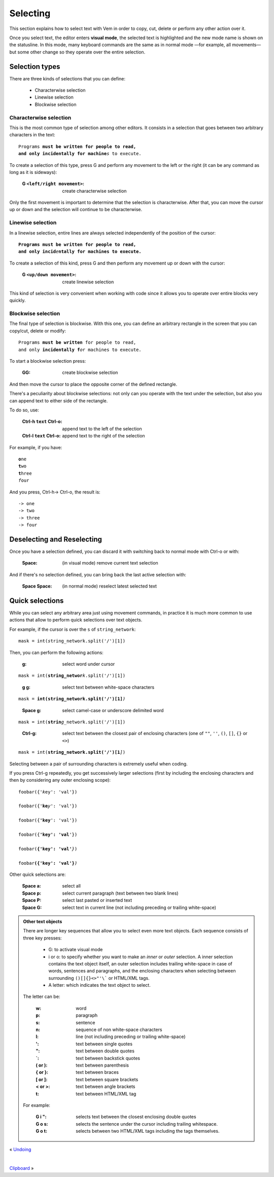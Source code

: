 
.. role:: key
.. default-role:: key

Selecting
=========

This section explains how to select text with Vem in order to copy, cut, delete
or perform any other action over it.

.. image:: /static/img/screenshots/visual-mode.png
    :class: screenshot
    :target: /static/img/screenshots/visual-mode.png

Once you select text, the editor enters **visual mode**, the selected text is
highlighted and the new mode name is shown on the statusline. In this mode,
many keyboard commands are the same as in normal mode —for example, all
movements— but some other change so they operate over the entire selection.

Selection types
---------------

There are three kinds of selections that you can define:

    * Characterwise selection

    * Linewise selection

    * Blockwise selection

Characterwise selection
"""""""""""""""""""""""

This is the most common type of selection among other editors. It consists
in a selection that goes between two arbitrary characters in the text:

.. parsed-literal::
    :class: terminal

    Programs **must be written for people to read,
    and only incidentally for machine**\ *s* to execute.

To create a selection of this type, press `G` and perform any movement to the
left or the right (it can be any command as long as it is sideways):

    :`G` ``<left/right movement>``: create characterwise selection

Only the first movement is important to determine that the selection is
characterwise. After that, you can move the cursor up or down and the selection
will continue to be characterwise.


Linewise selection
""""""""""""""""""

In a linewise selection, entire lines are always selected independently of
the position of the cursor:

.. parsed-literal::
    :class: terminal

    **Programs must be written for people to read,**
    **and only incid**\ *e*\ **ntally for machines to execute.**

To create a selection of this kind, press `G` and then perform any movement up
or down with the cursor:

    :`G` ``<up/down movement>``: create linewise selection

This kind of selection is very convenient when working with code since it allows
you to operate over entire blocks very quickly.


Blockwise selection
"""""""""""""""""""

The final type of selection is blockwise. With this one, you can define an
arbitrary rectangle in the screen that you can copy/cut, delete or modify:

.. parsed-literal::
    :class: terminal

    Programs **must be written** for people to read,
    and only **incidentally f**\ *o*\ r machines to execute.

To start a blockwise selection press:

    :`GG`: create blockwise selection

And then move the cursor to place the opposite corner of the defined rectangle.

There's a peculiarity about blockwise selections: not only can you operate with
the text under the selection, but also you can append text to either side of
the rectangle.

To do so, use:

    :`Ctrl-h` ``text`` `Ctrl-o`: append text to the left of the selection
    :`Ctrl-l` ``text`` `Ctrl-o`: append text to the right of the selection

For example, if you have:

.. parsed-literal::
    :class: terminal

    **o**\ ne
    **t**\ wo
    **t**\ hree
    *f*\ our

And you press, `Ctrl-h`\ -> `Ctrl-o`, the result is:

.. parsed-literal::
    :class: terminal

    -> one
    -> two
    -> three
    -> four


Deselecting and Reselecting
---------------------------

Once you have a selection defined, you can discard it with switching back to
normal mode with `Ctrl-o` or with:

    :`Space`: (in visual mode) remove current text selection

And if there's no selection defined, you can bring back the last active
selection with:

    :`Space` `Space`: (in normal mode) reselect latest selected text


Quick selections
----------------

While you can select any arbitrary area just using movement commands, in
practice it is much more common to use actions that allow to perform quick
selections over text objects.

For example, if the cursor is over the ``s`` of ``string_network``:

.. parsed-literal::
    :class: terminal

    mask = int(*s*\ tring_network.split('/')[1])

Then, you can perform the following actions:

    :`g`: select word under cursor

.. parsed-literal::
    :class: terminal

    mask = int(**string_networ**\ *k*\ .split('/')[1])

..

    :`g` `g`: select text between white-space characters

.. parsed-literal::
    :class: terminal

    mask = **int(string_network.split('/')[1]**\ *)*

..

    :`Space` `g`: select camel-case or underscore delimited word

.. parsed-literal::
    :class: terminal

    mask = int(**strin**\ *g*\ _network.split('/')[1])

..

    :`Ctrl-g`: select text between the closest pair of enclosing characters
        (one of ``""``, ``''``, ``()``, ``[]``, ``{}`` or ``<>``)

.. parsed-literal::
    :class: terminal

    mask = int(**string_network.split('/')[1**\ *]*)

Selecting between a pair of surrounding characters is extremely useful when
coding.

If you press `Ctrl-g` repeatedly, you get successively larger selections (first
by including the enclosing characters and then by considering any outer
enclosing scope):

.. parsed-literal::
    :class: terminal

    foobar({'*k*\ ey': 'val'})

    foobar({'**ke**\ *y*\ ': 'val'})

    foobar({**'key**\ *'*\ : 'val'})

    foobar({**'key': 'val**\ *'*\ })

    foobar(**{'key': 'val'**\ *}*\ )

    foobar\ **({'key': 'val'}**\ *)*

Other quick selections are:

    :`Space` `a`: select all

    :`Space` `p`: select current paragraph (text between two blank lines)

    :`Space` `P`: select last pasted or inserted text

    :`Space` `G`: select text in current line (not including preceding or
        trailing white-space)

.. admonition:: Other text objects

    There are longer key sequences that allow you to select even more
    text objects. Each sequence consists of three key presses:

        * `G`: to activate visual mode

        * `i` or `o`: to specify whether you want to make an *inner* or *outer*
          selection. A inner selection contains the text object itself, an outer
          selection includes trailing white-space in case of words,
          sentences and paragraphs, and the enclosing characters when selecting
          between surrounding ``()[]{}<>"'\``` or HTML/XML tags.

        * A letter: which indicates the text object to select.

    The letter can be:

        :`w`: word
        :`p`: paragraph
        :`s`: sentence
        :`n`: sequence of non white-space characters
        :`l`: line (not including preceding or trailing white-space)
        :`'`: text between single quotes
        :`"`: text between double quotes
        :`\``: text between backstick quotes
        :`(` or `)`: text between parenthesis
        :`{` or `}`: text between braces
        :`[` or `]`: text between square brackets
        :`<` or `>`: text between angle brackets
        :`t`: text between HTML/XML tag

    For example:

        :`G` `i` `"`: selects text between the closest enclosing double quotes

        :`G` `o` `s`: selects the sentence under the cursor including trailing
            whitespace.

        :`G` `o` `t`: selects between two HTML/XML tags including the tags
            themselves.

.. container:: browsing-links

    « `Undoing </docs/users-guide/undoing.html>`_

    |

    `Clipboard </docs/users-guide/clipboard.html>`_ »

